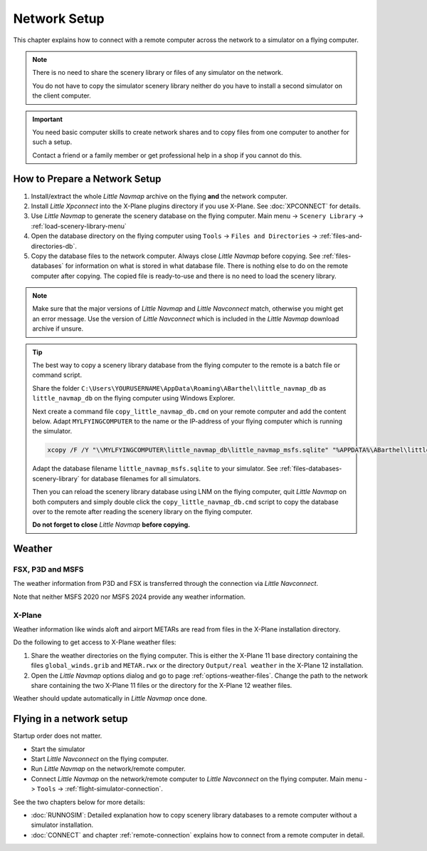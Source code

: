 Network Setup
------------------------------------

This chapter explains how to connect with a remote computer across the network to a simulator on a flying computer.

.. note::

  There is no need to share the scenery library or files of any simulator on the network.

  You do not have to copy the simulator scenery library neither
  do you have to install a second simulator on the client computer.

.. important::

  You need basic computer skills to create network shares and to copy files from one computer to another
  for such a setup.

  Contact a friend or a family member or get professional help in a shop if you cannot do this.

How to Prepare a Network Setup
~~~~~~~~~~~~~~~~~~~~~~~~~~~~~~~~~~~~~~~~~~~~~~~~~~

#. Install/extract the whole *Little Navmap* archive on the flying **and** the network computer.
#. Install *Little Xpconnect* into the X-Plane plugins directory if you use X-Plane. See :doc:`XPCONNECT` for details.
#. Use *Little Navmap* to generate the scenery database on the flying computer. Main menu -> ``Scenery Library`` -> :ref:`load-scenery-library-menu`
#. Open the database directory on the flying computer using ``Tools`` -> ``Files and Directories`` -> :ref:`files-and-directories-db`.
#. Copy the database files to the network computer. Always close *Little Navmap*
   before copying. See :ref:`files-databases` for information on what is stored in what database file.
   There is nothing else to do on the remote computer after copying. The copied file is ready-to-use and there is no
   need to load the scenery library.

.. note::

  Make sure that the major versions of *Little Navmap* and *Little
  Navconnect* match, otherwise you might get an error message. Use the
  version of *Little Navconnect* which is included in the *Little Navmap*
  download archive if unsure.

.. tip::

  The best way to copy a scenery library database from the flying computer to the remote is a batch file or command script.

  Share the folder ``C:\Users\YOURUSERNAME\AppData\Roaming\ABarthel\little_navmap_db`` as ``little_navmap_db``
  on the flying computer using Windows Explorer.

  Next create a command file ``copy_little_navmap_db.cmd`` on your remote computer and add the content below.
  Adapt ``MYLFYINGCOMPUTER`` to the name or the IP-address of your flying computer which is running the simulator.

  .. code-block:: bat
    :name: copy_little_navmap_db.cmd

    xcopy /F /Y "\\MYLFYINGCOMPUTER\little_navmap_db\little_navmap_msfs.sqlite" "%APPDATA%\ABarthel\little_navmap_db"

  Adapt the database filename ``little_navmap_msfs.sqlite`` to your simulator.
  See :ref:`files-databases-scenery-library` for database filenames for all simulators.

  Then you can reload the scenery library database using LNM on the flying computer, quit *Little Navmap* on both computers and
  simply double click the ``copy_little_navmap_db.cmd`` script to copy the database over to the remote after reading the
  scenery library on the flying computer.

  **Do not forget to close** *Little Navmap* **before copying.**

Weather
~~~~~~~~~~~~~~~~~~~~~~~~~~~~~~~~~~~~~~~~~~~~~~~~~~

FSX, P3D and MSFS
^^^^^^^^^^^^^^^^^^^^^^^^^^^

The weather information from P3D and FSX is transferred through the connection via *Little Navconnect*.

Note that neither MSFS 2020 nor MSFS 2024 provide any weather information.

X-Plane
^^^^^^^^^^^^^^^^^^^^^^^^^^^

Weather information like winds aloft and airport METARs are read from files in the X-Plane installation directory.

Do the following to get access to X-Plane weather files:

#. Share the weather directories on the flying computer.
   This is either the X-Plane 11 base directory containing the files ``global_winds.grib`` and ``METAR.rwx`` or
   the directory ``Output/real weather`` in the X-Plane 12 installation.
#. Open the *Little Navmap* options dialog and go to page :ref:`options-weather-files`.
   Change the path to the network share containing the two X-Plane 11 files or the directory for the X-Plane 12 weather files.

Weather should update automatically in *Little Navmap* once done.

Flying in a network setup
~~~~~~~~~~~~~~~~~~~~~~~~~~~~~~~~~~~~~~~~~~~~~~~~~~

Startup order does not matter.

- Start the simulator
- Start *Little Navconnect* on the flying computer.
- Run *Little Navmap* on the network/remote computer.
- Connect *Little Navmap* on the network/remote computer to *Little
  Navconnect* on the flying computer. Main menu -> ``Tools`` -> :ref:`flight-simulator-connection`.

See the two chapters below for more details:

-  :doc:`RUNNOSIM`: Detailed explanation how to copy scenery library databases to a remote computer without a simulator installation.
-  :doc:`CONNECT` and chapter :ref:`remote-connection` explains how to connect from a remote computer in detail.
